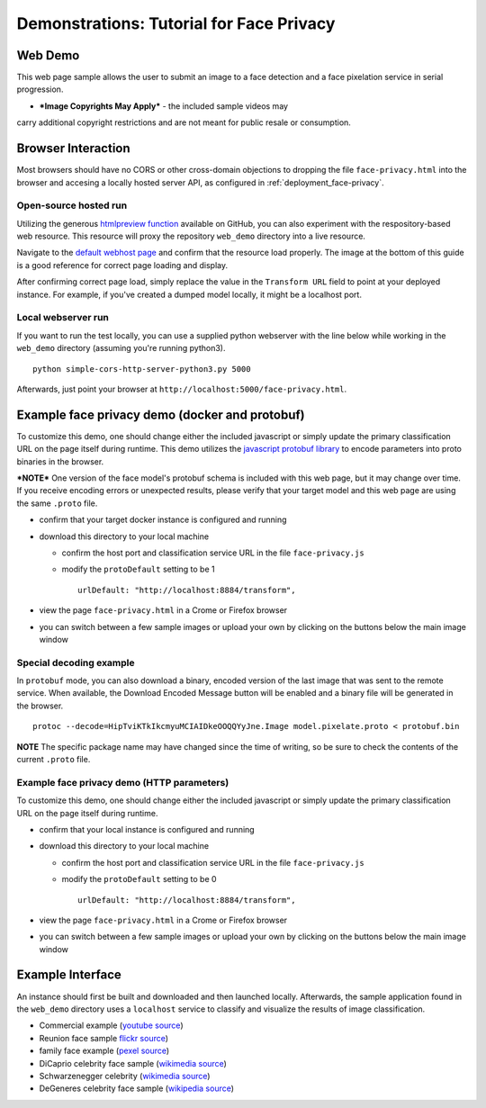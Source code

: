 .. ===============LICENSE_START=======================================================
.. Acumos CC-BY-4.0
.. ===================================================================================
.. Copyright (C) 2017-2018 AT&T Intellectual Property & Tech Mahindra. All rights reserved.
.. ===================================================================================
.. This Acumos documentation file is distributed by AT&T and Tech Mahindra
.. under the Creative Commons Attribution 4.0 International License (the "License");
.. you may not use this file except in compliance with the License.
.. You may obtain a copy of the License at
..
..      http://creativecommons.org/licenses/by/4.0
..
.. This file is distributed on an "AS IS" BASIS,
.. WITHOUT WARRANTIES OR CONDITIONS OF ANY KIND, either express or implied.
.. See the License for the specific language governing permissions and
.. limitations under the License.
.. ===============LICENSE_END=========================================================

.. _demonstration_face-privacy:

=========================================
Demonstrations: Tutorial for Face Privacy
=========================================

Web Demo
========

This web page sample allows the user to submit an image to a face
detection and a face pixelation service in serial progression.

* ***Image Copyrights May Apply*** - the included sample videos may
carry additional copyright restrictions and are not meant for public resale or
consumption.

Browser Interaction
===================

Most browsers should have no CORS or other cross-domain objections to
dropping the file ``face-privacy.html`` into the browser and accesing a
locally hosted server API, as configured in :ref:`deployment_face-privacy`.


Open-source hosted run
-----------------------

Utilizing the generous `htmlpreview function <https://htmlpreview.github.io/>`__
available on GitHub, you
can also experiment with the respository-based web resource. This
resource will proxy the repository ``web_demo`` directory into a live
resource.

Navigate to the
`default webhost page <http://htmlpreview.github.io/?https://github.com/acumos/face-privacy-filter/blob/master/web_demo/face-privacy.html>`__
and confirm that the resource load properly. The image at the bottom of
this guide is a good reference for correct page loading and display.

After confirming correct page load, simply replace the value in the
``Transform URL`` field to point at your deployed instance. For example,
if you've created a dumped model locally, it might be a localhost port.


Local webserver run
-------------------

If you want to run the test locally, you can use a supplied python
webserver with the line below while working in the ``web_demo``
directory (assuming you're running python3).

::

    python simple-cors-http-server-python3.py 5000

Afterwards, just point your browser at
``http://localhost:5000/face-privacy.html``.


Example face privacy demo (docker and protobuf)
===============================================

To customize this demo, one should change either the included javascript
or simply update the primary classification URL on the page itself
during runtime. This demo utilizes the
`javascript protobuf library <https://github.com/dcodeIO/ProtoBuf.js/>`__ to encode
parameters into proto binaries in the browser.

***NOTE*** One version of the face model's protobuf schema is
included with this web page, but it may change over time. If you receive
encoding errors or unexpected results, please verify that your target
model and this web page are using the same ``.proto`` file.

-  confirm that your target docker instance is configured and running
-  download this directory to your local machine

   -  confirm the host port and classification service URL in the file
      ``face-privacy.js``
   -  modify the ``protoDefault`` setting to be 1

      ::

          urlDefault: "http://localhost:8884/transform",

-  view the page ``face-privacy.html`` in a Crome or Firefox browser
-  you can switch between a few sample images or upload your own by
   clicking on the buttons below the main image window


Special decoding example
------------------------

In ``protobuf`` mode, you can also download a binary, encoded version of
the last image that was sent to the remote service. When available, the
Download Encoded Message button will be enabled and a binary file will
be generated in the browser.

::

    protoc --decode=HipTviKTkIkcmyuMCIAIDkeOOQQYyJne.Image model.pixelate.proto < protobuf.bin

**NOTE** The specific package name may have changed since the time of
writing, so be sure to check the contents of the current ``.proto``
file.

Example face privacy demo (HTTP parameters)
-------------------------------------------

To customize this demo, one should change either the included javascript
or simply update the primary classification URL on the page itself
during runtime.

-  confirm that your local instance is configured and running
-  download this directory to your local machine

   -  confirm the host port and classification service URL in the file
      ``face-privacy.js``
   -  modify the ``protoDefault`` setting to be 0

      ::

          urlDefault: "http://localhost:8884/transform",

-  view the page ``face-privacy.html`` in a Crome or Firefox browser
-  you can switch between a few sample images or upload your own by
   clicking on the buttons below the main image window

Example Interface
=================

An instance should first be built and downloaded and then launched
locally. Afterwards, the sample application found in the
``web_demo`` directory uses a ``localhost`` service to classify and
visualize the results of image classification.

-  Commercial example (`youtube source <https://www.youtube.com/watch?v=34KfCNapnUg>`__)
-  Reunion face sample  `flickr source <https://flic.kr/p/bEgYbs>`__)
-  family face example (`pexel source <https://www.pexels.com/photo/adult-affection-beautiful-beauty-265764/>`__)
-  DiCaprio celebrity face sample (`wikimedia source <https://en.wikipedia.org/wiki/Celebrity#/media/File:Leonardo_DiCaprio_visited_Goddard_Saturday_to_discuss_Earth_science_with_Piers_Sellers_(26105091624)_cropped.jpg>`__)
-  Schwarzenegger celebrity (`wikimedia source <https://upload.wikimedia.org/wikipedia/commons/thumb/0/0f/A._Schwarzenegger.jpg/220px-A._Schwarzenegger.jpg>`__)
-  DeGeneres celebrity face sample (`wikipedia source <https://en.wikipedia.org/wiki/Ellen_DeGeneres#/media/File:Ellen_DeGeneres-2009.jpg>`__)


.. image:: example_running.jpg
    :alt: example web application with *awe* mood
    :width: 200


